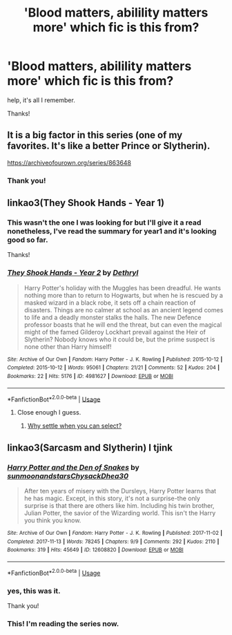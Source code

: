 #+TITLE: 'Blood matters, abilility matters more' which fic is this from?

* 'Blood matters, abilility matters more' which fic is this from?
:PROPERTIES:
:Author: nielswerf001
:Score: 4
:DateUnix: 1560924195.0
:DateShort: 2019-Jun-19
:FlairText: What's That Fic?
:END:
help, it's all I remember.

Thanks!


** It is a big factor in this series (one of my favorites. It's like a better Prince or Slytherin).

[[https://archiveofourown.org/series/863648]]
:PROPERTIES:
:Author: Dalai_Java
:Score: 5
:DateUnix: 1560928754.0
:DateShort: 2019-Jun-19
:END:

*** Thank you!
:PROPERTIES:
:Author: nielswerf001
:Score: 1
:DateUnix: 1560962319.0
:DateShort: 2019-Jun-19
:END:


** linkao3(They Shook Hands - Year 1)
:PROPERTIES:
:Author: kyletsenior
:Score: 4
:DateUnix: 1560927856.0
:DateShort: 2019-Jun-19
:END:

*** This wasn't the one I was looking for but I'll give it a read nonetheless, I've read the summary for year1 and it's looking good so far.

Thanks!
:PROPERTIES:
:Author: nielswerf001
:Score: 2
:DateUnix: 1560962445.0
:DateShort: 2019-Jun-19
:END:


*** [[https://archiveofourown.org/works/4981627][*/They Shook Hands - Year 2/*]] by [[https://www.archiveofourown.org/users/Dethryl/pseuds/Dethryl][/Dethryl/]]

#+begin_quote
  Harry Potter's holiday with the Muggles has been dreadful. He wants nothing more than to return to Hogwarts, but when he is rescued by a masked wizard in a black robe, it sets off a chain reaction of disasters. Things are no calmer at school as an ancient legend comes to life and a deadly monster stalks the halls. The new Defence professor boasts that he will end the threat, but can even the magical might of the famed Gilderoy Lockhart prevail against the Heir of Slytherin? Nobody knows who it could be, but the prime suspect is none other than Harry himself!
#+end_quote

^{/Site/:} ^{Archive} ^{of} ^{Our} ^{Own} ^{*|*} ^{/Fandom/:} ^{Harry} ^{Potter} ^{-} ^{J.} ^{K.} ^{Rowling} ^{*|*} ^{/Published/:} ^{2015-10-12} ^{*|*} ^{/Completed/:} ^{2015-10-12} ^{*|*} ^{/Words/:} ^{95061} ^{*|*} ^{/Chapters/:} ^{21/21} ^{*|*} ^{/Comments/:} ^{52} ^{*|*} ^{/Kudos/:} ^{204} ^{*|*} ^{/Bookmarks/:} ^{22} ^{*|*} ^{/Hits/:} ^{5176} ^{*|*} ^{/ID/:} ^{4981627} ^{*|*} ^{/Download/:} ^{[[https://archiveofourown.org/downloads/4981627/They%20Shook%20Hands%20-%20Year.epub?updated_at=1537658235][EPUB]]} ^{or} ^{[[https://archiveofourown.org/downloads/4981627/They%20Shook%20Hands%20-%20Year.mobi?updated_at=1537658235][MOBI]]}

--------------

*FanfictionBot*^{2.0.0-beta} | [[https://github.com/tusing/reddit-ffn-bot/wiki/Usage][Usage]]
:PROPERTIES:
:Author: FanfictionBot
:Score: 1
:DateUnix: 1560927874.0
:DateShort: 2019-Jun-19
:END:

**** Close enough I guess.
:PROPERTIES:
:Author: kyletsenior
:Score: 4
:DateUnix: 1560928063.0
:DateShort: 2019-Jun-19
:END:

***** [[https://www.archiveofourown.org/series/335653][Why settle when you can select?]]
:PROPERTIES:
:Author: ForwardDiscussion
:Score: 1
:DateUnix: 1560964723.0
:DateShort: 2019-Jun-19
:END:


** linkao3(Sarcasm and Slytherin) I tjink
:PROPERTIES:
:Author: Garanar
:Score: 4
:DateUnix: 1560957267.0
:DateShort: 2019-Jun-19
:END:

*** [[https://archiveofourown.org/works/12608820][*/Harry Potter and the Den of Snakes/*]] by [[https://www.archiveofourown.org/users/sunmoonandstars/pseuds/sunmoonandstars/users/Chysack/pseuds/Chysack/users/Dhea30/pseuds/Dhea30][/sunmoonandstarsChysackDhea30/]]

#+begin_quote
  After ten years of misery with the Dursleys, Harry Potter learns that he has magic. Except, in this story, it's not a surprise-the only surprise is that there are others like him. Including his twin brother, Julian Potter, the savior of the Wizarding world. This isn't the Harry you think you know.
#+end_quote

^{/Site/:} ^{Archive} ^{of} ^{Our} ^{Own} ^{*|*} ^{/Fandom/:} ^{Harry} ^{Potter} ^{-} ^{J.} ^{K.} ^{Rowling} ^{*|*} ^{/Published/:} ^{2017-11-02} ^{*|*} ^{/Completed/:} ^{2017-11-13} ^{*|*} ^{/Words/:} ^{78245} ^{*|*} ^{/Chapters/:} ^{9/9} ^{*|*} ^{/Comments/:} ^{292} ^{*|*} ^{/Kudos/:} ^{2110} ^{*|*} ^{/Bookmarks/:} ^{319} ^{*|*} ^{/Hits/:} ^{45649} ^{*|*} ^{/ID/:} ^{12608820} ^{*|*} ^{/Download/:} ^{[[https://archiveofourown.org/downloads/12608820/Harry%20Potter%20and%20the%20Den.epub?updated_at=1557713008][EPUB]]} ^{or} ^{[[https://archiveofourown.org/downloads/12608820/Harry%20Potter%20and%20the%20Den.mobi?updated_at=1557713008][MOBI]]}

--------------

*FanfictionBot*^{2.0.0-beta} | [[https://github.com/tusing/reddit-ffn-bot/wiki/Usage][Usage]]
:PROPERTIES:
:Author: FanfictionBot
:Score: 2
:DateUnix: 1560957278.0
:DateShort: 2019-Jun-19
:END:


*** yes, this was it.

Thank you!
:PROPERTIES:
:Author: nielswerf001
:Score: 1
:DateUnix: 1560962304.0
:DateShort: 2019-Jun-19
:END:


*** This! I'm reading the series now.
:PROPERTIES:
:Author: mrsrubo
:Score: 1
:DateUnix: 1560999708.0
:DateShort: 2019-Jun-20
:END:
